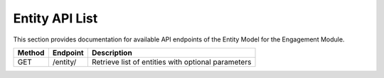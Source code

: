 .. raw:: pdf

   PageBreak

Entity API List
======================

This section provides documentation for available API endpoints of the Entity Model for the Engagement Module.

.. table::

   +-----------+-------------------------------------+-------------------------------------------+
   | Method    | Endpoint                            | Description                               |
   +===========+=====================================+===========================================+
   | GET       | /entity/                            | Retrieve list of entities with optional   |
   |           |                                     | parameters                                |
   +-----------+-------------------------------------+-------------------------------------------+
